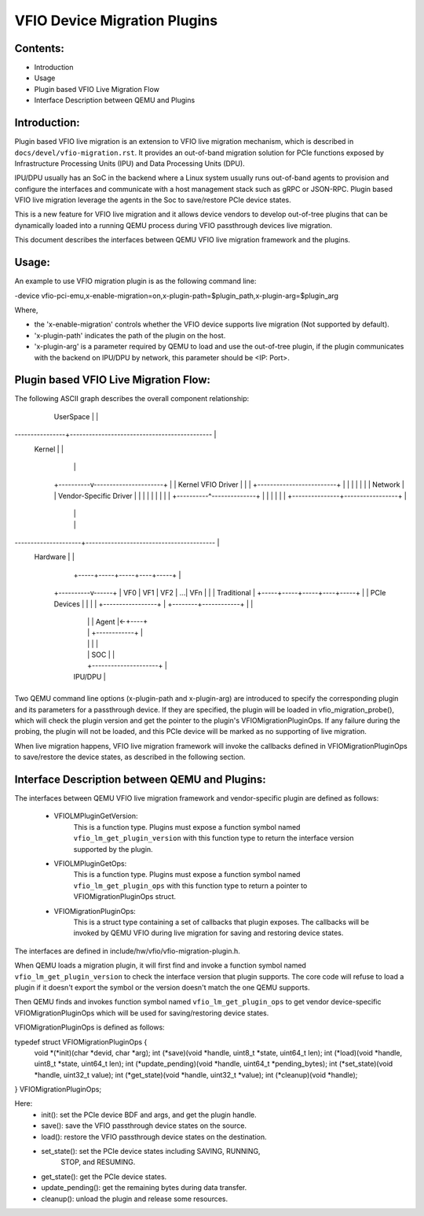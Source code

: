 ============================
VFIO Device Migration Plugins
============================

Contents:
=========
* Introduction
* Usage
* Plugin based VFIO Live Migration Flow
* Interface Description between QEMU and Plugins

Introduction:
============

Plugin based VFIO live migration is an extension to VFIO live migration
mechanism, which is described in ``docs/devel/vfio-migration.rst``. It provides
an out-of-band migration solution for PCIe functions exposed by Infrastructure
Processing Units (IPU) and Data Processing Units (DPU).

IPU/DPU usually has an SoC in the backend where a Linux system usually runs
out-of-band agents to provision and configure the interfaces and communicate
with a host management stack such as gRPC or JSON-RPC. Plugin based VFIO live
migration leverage the agents in the Soc to save/restore PCIe device states.

This is a new feature for VFIO live migration and it allows device vendors to
develop out-of-tree plugins that can be dynamically loaded into a running QEMU
process during VFIO passthrough devices live migration.

This document describes the interfaces between QEMU VFIO live migration
framework and the plugins.

Usage:
======

An example to use VFIO migration plugin is as the following command line:

-device vfio-pci-emu,x-enable-migration=on,x-plugin-path=$plugin_path,x-plugin-arg=$plugin_arg

Where,

- the 'x-enable-migration' controls whether the VFIO device supports live
  migration (Not supported by default).

- 'x-plugin-path' indicates the path of the plugin on the host.

- 'x-plugin-arg' is a parameter required by QEMU to load and use the out-of-tree
  plugin, if the plugin communicates with the backend on IPU/DPU by network,
  this parameter should be <IP: Port>.

Plugin based VFIO Live Migration Flow:
======================================

The following ASCII graph describes the overall component relationship:

 +----------------------------------------------------+
 | QEMU                                               |
 | +------------------------------------------------+ |
 | |        VFIO Live Migration Framework           | |
 | |    +--------------------------------------+    | |
 | |    |         VFIOMigrationOps             |    | |
 | |    +-------^---------------------^--------+    | |
 | |            |                     |             | |
 | |    +-------v-------+     +-------v--------+    | |
 | |    | VFIO LM Based |     | VFIO LM Based  |    | |
 | |    |On Local Region|     |   On Plugin    |    | |
 | |    +-------^-------+     |     +----------+    | |
 | |            |             |     |Plugin Ops+----+-+------------+
 | |            |             +-----+----------+    | |            |
 | |            |                                   | |  +---------v----------+
 | +------------+-----------------------------------+ |  |  Vendor Specific   |
 |              |                                     |  |    Plugins(.so)    |
 +--------------+-------------------------------------+  +----------+---------+
  UserSpace     |                                                   |
----------------+---------------------------------------------      |
  Kernel        |                                                   |
                |                                                   |
     +----------v----------------------+                            |
     |        Kernel VFIO Driver       |                            |
     |    +-------------------------+  |                            |
     |    |                         |  |                            | Network
     |    | Vendor-Specific Driver  |  |                            |
     |    |                         |  |                            |
     |    +----------^--------------+  |                            |
     |               |                 |                            |
     +---------------+-----------------+                            |
                     |                                              |
                     |                                              |
---------------------+-----------------------------------------     |
  Hardware           |                                              |
                     |            +-----+-----+-----+----+-----+    |
          +----------v------+     | VF0 | VF1 | VF2 | ...| VFn |    |
          |   Traditional   |     +-----+-----+-----+----+-----+    |
          |  PCIe Devices   |     |                            |    |
          +-----------------+     |   +--------+------------+  |    |
                                  |   |        |   Agent    |<-+----+
                                  |   |        +------------+  |
                                  |   |                     |  |
                                  |   | SOC                 |  |
                                  |   +---------------------+  |
                                  | IPU/DPU                    |
                                  +----------------------------+

Two QEMU command line options (x-plugin-path and x-plugin-arg) are introduced to
specify the corresponding plugin and its parameters for a passthrough device.
If they are specified, the plugin will be loaded in vfio_migration_probe(),
which will check the plugin version and get the pointer to the plugin's
VFIOMigrationPluginOps. If any failure during the probing, the plugin will not
be loaded, and this PCIe device will be marked as no supporting of live
migration.

When live migration happens, VFIO live migration framework will invoke the
callbacks defined in VFIOMigrationPluginOps to save/restore the device states,
as described in the following section.

Interface Description between QEMU and Plugins:
=============================================

The interfaces between QEMU VFIO live migration framework and vendor-specific
plugin are defined as follows:

    - VFIOLMPluginGetVersion:
        This is a function type. Plugins must expose a function symbol named
        ``vfio_lm_get_plugin_version`` with this function type to return the
        interface version supported by the plugin.
    - VFIOLMPluginGetOps:
        This is a function type. Plugins must expose a function symbol named
        ``vfio_lm_get_plugin_ops`` with this function type to return a pointer
        to VFIOMigrationPluginOps struct.
    - VFIOMigrationPluginOps:
        This is a struct type containing a set of callbacks that plugin
        exposes. The callbacks will be invoked by QEMU VFIO during live
        migration for saving and restoring device states.

The interfaces are defined in include/hw/vfio/vfio-migration-plugin.h.

When QEMU loads a migration plugin, it will first find and invoke a function
symbol named ``vfio_lm_get_plugin_version`` to check the interface version that
plugin supports. The core code will refuse to load a plugin if it doesn't export
the symbol or the version doesn't match the one QEMU supports.

Then QEMU finds and invokes function symbol named ``vfio_lm_get_plugin_ops`` to
get vendor device-specific VFIOMigrationPluginOps which will be used for
saving/restoring device states.

VFIOMigrationPluginOps is defined as follows:

typedef struct VFIOMigrationPluginOps {
    void *(*init)(char *devid, char *arg);
    int (*save)(void *handle, uint8_t *state, uint64_t len);
    int (*load)(void *handle, uint8_t *state, uint64_t len);
    int (*update_pending)(void *handle, uint64_t *pending_bytes);
    int (*set_state)(void *handle, uint32_t value);
    int (*get_state)(void *handle, uint32_t *value);
    int (*cleanup)(void *handle);
} VFIOMigrationPluginOps;

Here:
    - init(): set the PCIe device BDF and args, and get the plugin handle.
    - save(): save the VFIO passthrough device states on the source.
    - load(): restore the VFIO passthrough device states on the destination.
    - set_state(): set the PCIe device states including SAVING, RUNNING,
                   STOP, and RESUMING.
    - get_state(): get the PCIe device states.
    - update_pending(): get the remaining bytes during data transfer.
    - cleanup(): unload the plugin and release some resources.
